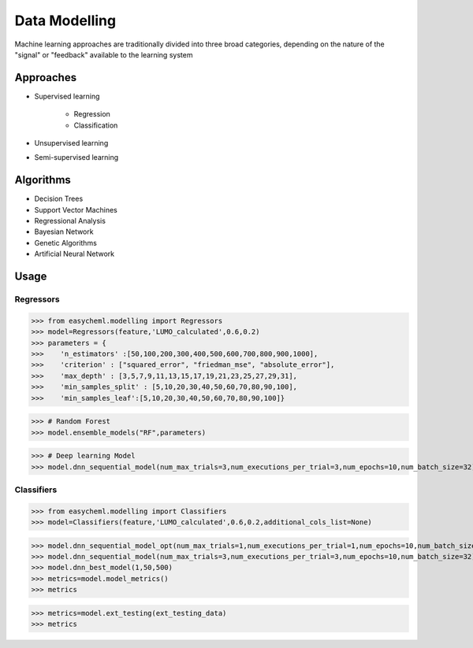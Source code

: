 Data Modelling
==============

Machine learning approaches are traditionally divided into three broad categories, depending on the nature of the "signal" or "feedback" available to the learning system

Approaches
^^^^^^^^^^

* Supervised learning

    * Regression
    * Classification
    
* Unsupervised learning
* Semi-supervised learning

Algorithms
^^^^^^^^^^

* Decision Trees
* Support Vector Machines
* Regressional Analysis
* Bayesian Network
* Genetic Algorithms
* Artificial Neural Network


Usage
^^^^^^

Regressors
~~~~~~~~~~

.. py:class:: easycheml.modelling.Regressors(*, dataset,target_name,train_size,val_size)
    
    .. py:method:: linear_models(select_model,tuner_parameters=None)
    .. py:method:: ensemble_models(select_model,tuner_parameters=None)
    .. py:method:: mixed_ensemble_models(select_model,estimator_models,tuner_parameters=None)
    .. py:method:: tree_models(select_model,tuner_parameters=None)
    .. py:method:: compare_ml_models(list_ensemble_models,tuner_parameters)
    .. py:method:: dnn_sequential_model(num_max_trials,num_executions_per_trial,num_epochs,num_batch_size)
        
    :param dataset: path of dataset 
    :param target_name: name of the target variable in the given dataset
    :param train_size: training ratio
    :param val_size: validation ratio

    
>>> from easycheml.modelling import Regressors 
>>> model=Regressors(feature,'LUMO_calculated',0.6,0.2)
>>> parameters = {
>>>    'n_estimators' :[50,100,200,300,400,500,600,700,800,900,1000],
>>>    'criterion' : ["squared_error", "friedman_mse", "absolute_error"],
>>>    'max_depth' : [3,5,7,9,11,13,15,17,19,21,23,25,27,29,31],
>>>    'min_samples_split' : [5,10,20,30,40,50,60,70,80,90,100],
>>>    'min_samples_leaf':[5,10,20,30,40,50,60,70,80,90,100]}

>>> # Random Forest
>>> model.ensemble_models("RF",parameters) 

>>> # Deep learning Model
>>> model.dnn_sequential_model(num_max_trials=3,num_executions_per_trial=3,num_epochs=10,num_batch_size=32)




Classifiers
~~~~~~~~~~~


.. py:class:: easycheml.modelling.Classifiers(*, dataset,target_name,train_size,val_size,additional_cols_list=None)
    
    .. py:method:: linear_models(select_model,tuner_parameters=None)
    .. py:method:: ensemble_models(select_model,tuner_parameters=None)
    .. py:method:: mixed_ensemble_models(select_model,estimator_models,tuner_parameters=None)
    .. py:method:: tree_models(select_model,tuner_parameters=None)
    .. py:method:: compare_ml_models(list_ensemble_models,tuner_parameters)
    .. py:method:: dnn_sequential_model(num_max_trials,num_executions_per_trial,num_epochs,num_batch_size)
        
    :param dataset: path of dataset 
    :param target_name: name of the target variable in the given dataset
    :param train_size: training ratio
    :param val_size: validation ratio
    :param additional_cols_list: list of columns excluded from training

    
>>> from easycheml.modelling import Classifiers 
>>> model=Classifiers(feature,'LUMO_calculated',0.6,0.2,additional_cols_list=None)

>>> model.dnn_sequential_model_opt(num_max_trials=1,num_executions_per_trial=1,num_epochs=10,num_batch_size=128)
>>> model.dnn_sequential_model(num_max_trials=3,num_executions_per_trial=3,num_epochs=10,num_batch_size=32)
>>> model.dnn_best_model(1,50,500)
>>> metrics=model.model_metrics()
>>> metrics

>>> metrics=model.ext_testing(ext_testing_data)
>>> metrics
